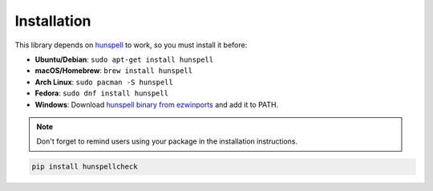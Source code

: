 ************
Installation
************

This library depends on `hunspell`_ to work, so you must install it before:

* **Ubuntu/Debian**: ``sudo apt-get install hunspell``
* **macOS/Homebrew**: ``brew install hunspell``
* **Arch Linux**: ``sudo pacman -S hunspell``
* **Fedora**: ``sudo dnf install hunspell``
* **Windows**: Download `hunspell binary from ezwinports`_ and add it to PATH.

.. note::

   Don't forget to remind users using your package in the installation
   instructions.

.. code-block:: bash

   pip install hunspellcheck


.. _hunspell: https://hunspell.github.io/
.. _hunspell binary from ezwinports: https://sourceforge.net/projects/ezwinports/files/hunspell-1.3.2-3-w32-bin.zip/download
